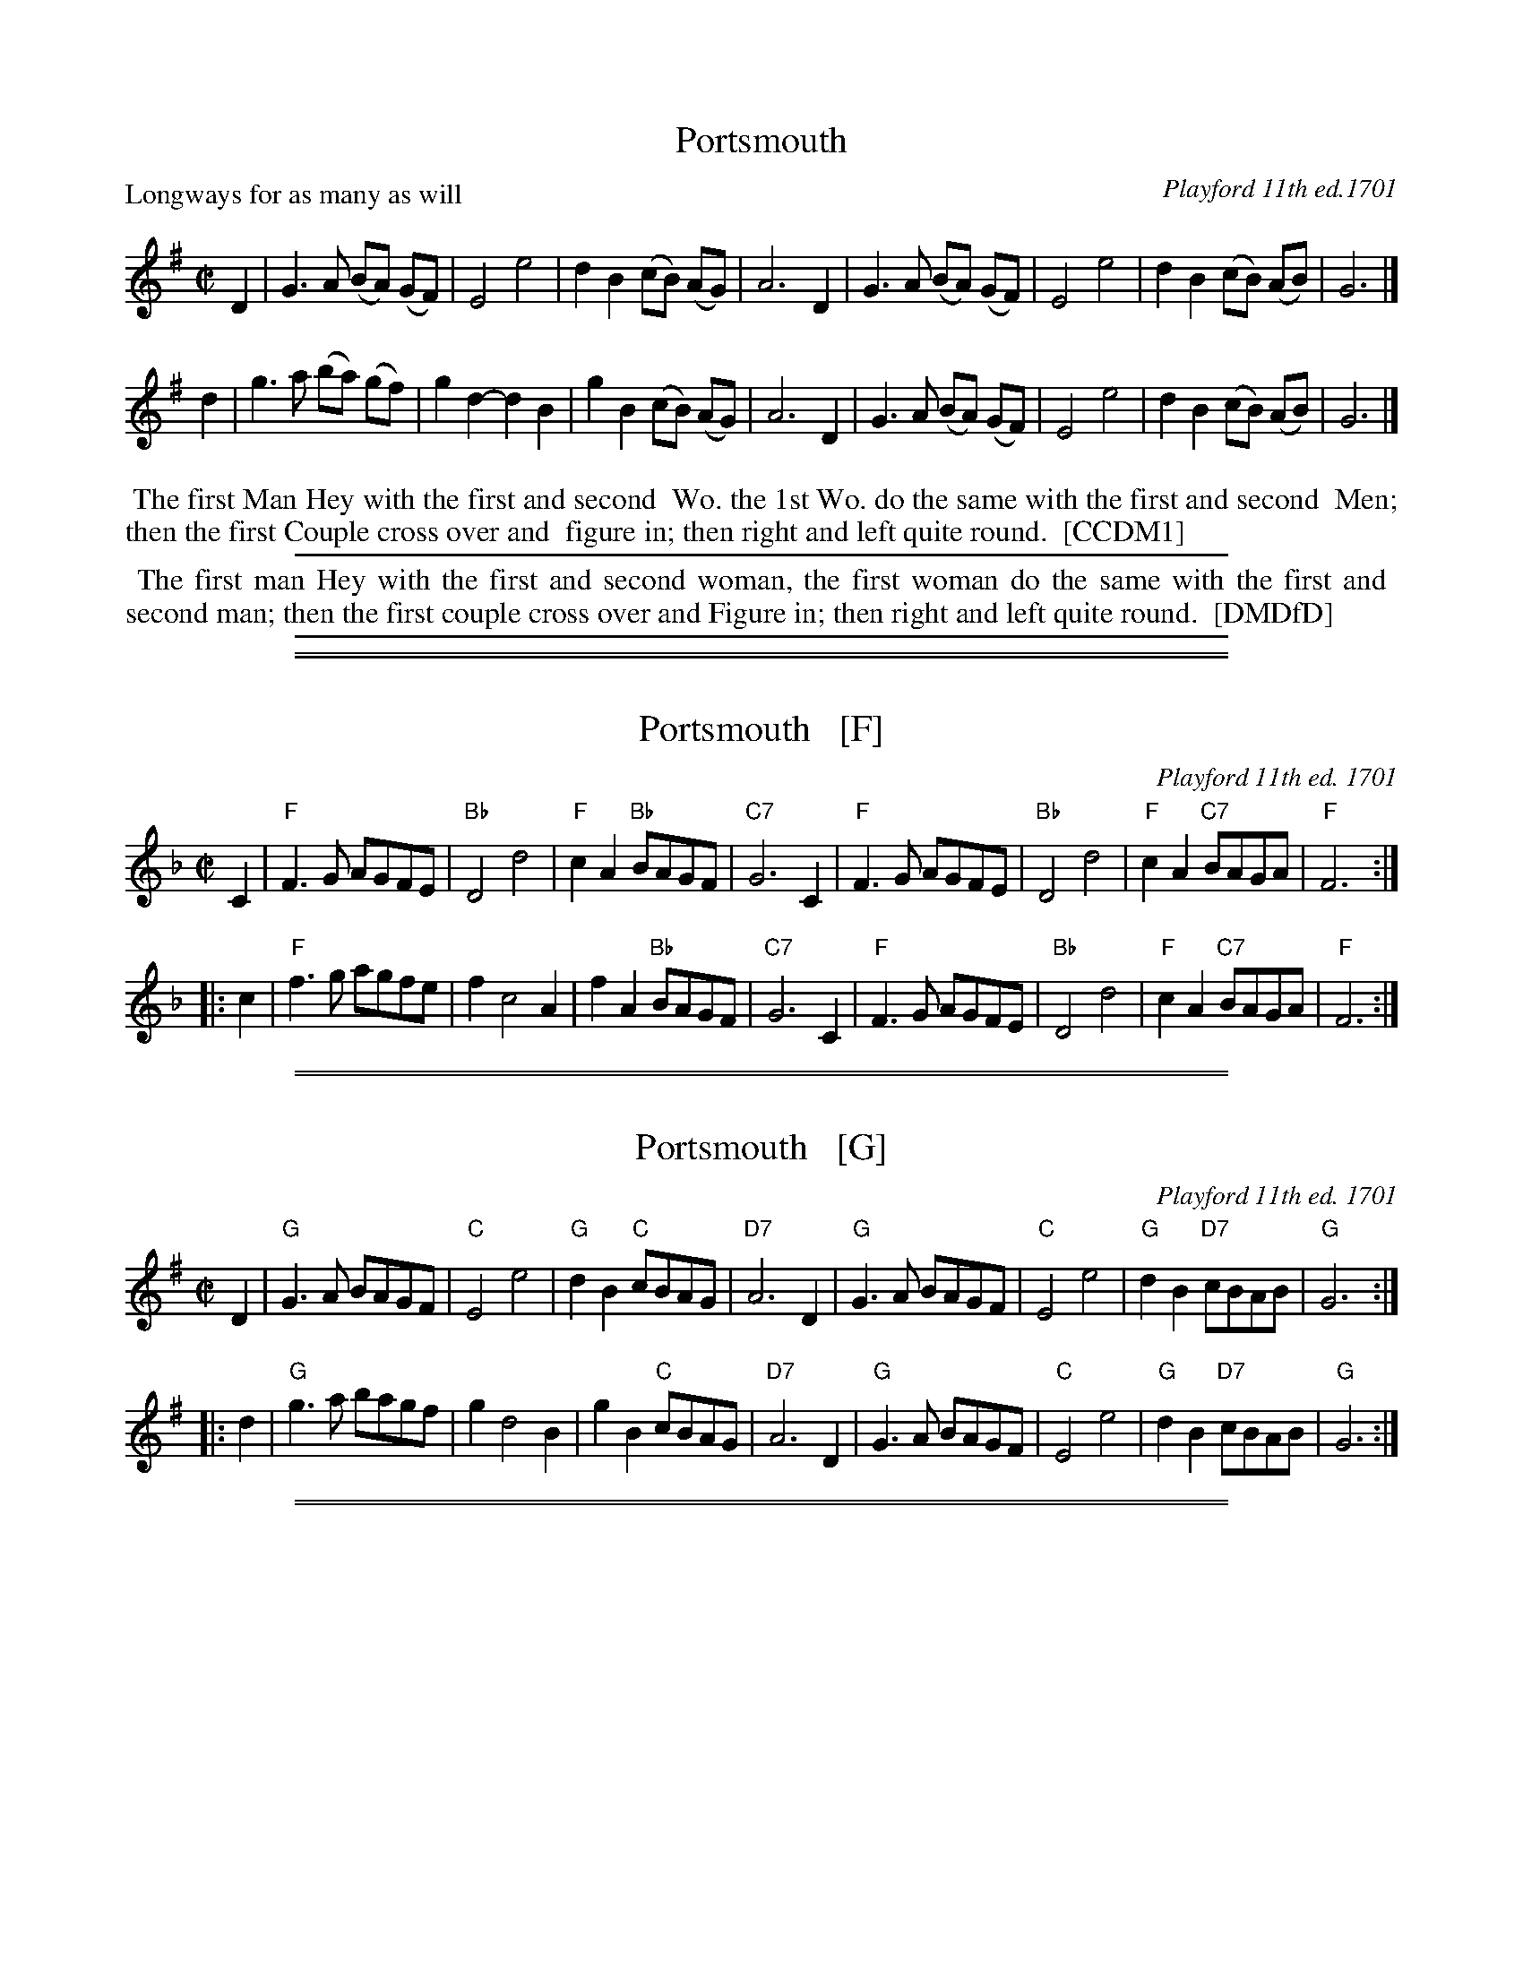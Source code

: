 
X: 1
T: Portsmouth
P: Longways for as many as will
O: Playford 11th ed.1701
%R: reel
B: "The Compleat Country Dancing-Master" printed by John Walsh, London ca. 1740
S: 6: CCDM1 http://imslp.org/wiki/The_Compleat_Country_Dancing-Master_(Various) V.1 p.74 #103
B: "The Dancing-Master: Containing Directions and Tunes for Dancing" printed by W. Pearson for John Walsh, London ca. 1709
S: 7: DMDfD http://digital.nls.uk/special-collections-of-printed-music/pageturner.cfm?id=89751228 p.243 "Y 2"
Z: 2013 John Chambers <jc:trillian.mit.edu>
M: C|
L: 1/8
K: G
% - - - - - - - - - - - - - - - - - - - - - - - - -
D2 |\
G3 A (BA) (GF) | E4 e4 | d2 B2 (cB) (AG) | A6 D2 |\
G3 A (BA) (GF) | E4 e4 | d2 B2 (cB) (AB) | G6 |]
d2 |\
g3 a (ba) (gf) | g2 d2- d2 B2 | g2 B2 (cB) (AG) | A6 D2 |\
G3 A (BA) (GF) | E4 e4 | d2 B2 (cB) (AB) | G6 |]
% - - - - - - - - - - - - - - - - - - - - - - - - -
%%begintext align
%% The first Man Hey with the first and second
%% Wo. the 1st Wo. do the same with the first and second
%% Men; then the first Couple cross over and
%% figure in; then right and left quite round.
%% [CCDM1]
%%endtext
%%sep 1 1 500
% - - - - - - - - - - - - - - - - - - - - - - - - -
%%begintext align
%% The first man Hey with the first and second woman, the first woman do the same with the first and
%% second man; then the first couple cross over and Figure in; then right and left quite round.
%% [DMDfD]
%%endtext
%%sep 1 8 500

%%sep 1 1 500
%%sep 1 1 500

X: 1
T: Portsmouth   [F]
O: Playford 11th ed. 1701
M: C|
L: 1/8
K: F
C2 \
| "F"F3G AGFE | "Bb"D4 d4 | "F"c2A2 "Bb"BAGF | "C7"G6 C2 \
| "F"F3G AGFE | "Bb"D4 d4 | "F"c2A2 "C7"BAGA |  "F"F6 :|
|: c2 \
| "F"f3g agfe |  f2 c4 A2 |    f2A2 "Bb"BAGF | "C7"G6 C2 \
| "F"F3G AGFE | "Bb"D4 d4 | "F"c2A2 "C7"BAGA |  "F"F6 :|

%%sep 1 1 500
%%sep 1 1 500

X: 1
T: Portsmouth   [G]
O: Playford 11th ed. 1701
M: C|
L: 1/8
K: G
D2 \
| "G"G3A BAGF | "C"E4 e4 | "G"d2B2 "C"cBAG | "D7"A6 D2 \
| "G"G3A BAGF | "C"E4 e4 | "G"d2B2 "D7"cBAB | "G"G6 :|
|: d2 \
| "G"g3a bagf | g2 d4 B2 | g2B2 "C"cBAG  | "D7"A6 D2 \
| "G"G3A BAGF | "C"E4 e4 | "G"d2B2 "D7"cBAB | "G"G6 :|

%%sep 1 1 500
%%sep 1 1 500

X: 1
T: Portsmouth   [A]
O: Playford 11th ed. 1701
M: C|
L: 1/8
K: A
E2 \
| "A"A3B cBAG | "D"F4 f4 | "A"e2c2 "D"dcBA | "E7"B6 E2 \
| "A"A3B cBAG | "D"F4 f4 | "A"e2c2 "E7"dcBc | "A"A6 :|
|: e2 \
| "A"a3b c'bag | a2 e4 c2 | a2c2 "D"dcBA  | "E7"B6 E2 \
| "A"A3B cBAG | "D"F4 f4 | "A"e2c2 "E7"dcBc | "A"A6 :|
